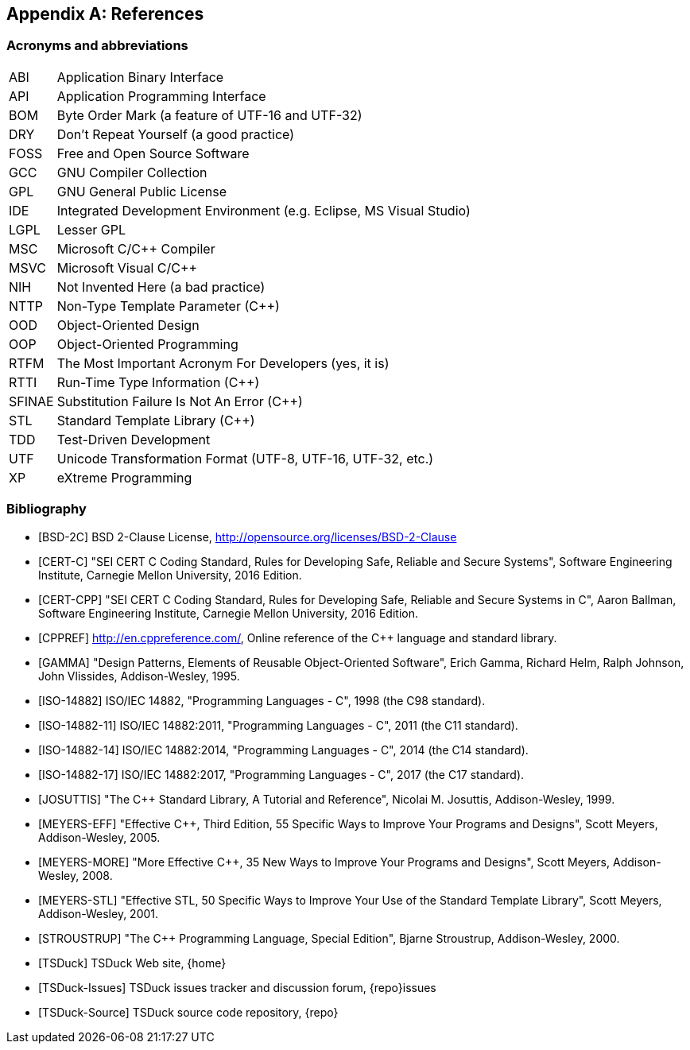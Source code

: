//----------------------------------------------------------------------------
//
// TSDuck - The MPEG Transport Stream Toolkit
// Copyright (c) 2005-2024, Thierry Lelegard
// BSD-2-Clause license, see LICENSE.txt file or https://tsduck.io/license
//
//----------------------------------------------------------------------------

[#chap-references]
[appendix]
== References

[#acronyms]
=== Acronyms and abbreviations

[.compact-table]
[cols="<1,<1",frame=none,grid=none,stripes=none,options="autowidth,noheader"]
|===
|ABI |Application Binary Interface
|API |Application Programming Interface
|BOM |Byte Order Mark (a feature of UTF-16 and UTF-32)
|DRY |Don't Repeat Yourself (a good practice)
|FOSS |Free and Open Source Software
|GCC |GNU Compiler Collection
|GPL |GNU General Public License
|IDE |Integrated Development Environment (e.g. Eclipse, MS Visual Studio)
|LGPL |Lesser GPL
|MSC |Microsoft C/C++ Compiler
|MSVC |Microsoft Visual C/C++
|NIH |Not Invented Here (a bad practice)
|NTTP |Non-Type Template Parameter (C++)
|OOD |Object-Oriented Design
|OOP |Object-Oriented Programming
|RTFM |The Most Important Acronym For Developers (yes, it is)
|RTTI |Run-Time Type Information (C++)
|SFINAE |Substitution Failure Is Not An Error (C++)
|STL |Standard Template Library (C++)
|TDD |Test-Driven Development
|UTF |Unicode Transformation Format (UTF-8, UTF-16, UTF-32, etc.)
|XP |eXtreme Programming
|===

[#bibliography]
[bibliography]
=== Bibliography

* [[[BSD-2C]]] BSD 2-Clause License, http://opensource.org/licenses/BSD-2-Clause
* [[[CERT-C]]] "SEI CERT C Coding Standard, Rules for Developing Safe, Reliable and Secure Systems",
  Software Engineering Institute, Carnegie Mellon University, 2016 Edition.
* [[[CERT-CPP]]] "SEI CERT C++ Coding Standard, Rules for Developing Safe, Reliable and Secure Systems in C++",
  Aaron Ballman, Software Engineering Institute, Carnegie Mellon University, 2016 Edition.
* [[[CPPREF]]] http://en.cppreference.com/, Online reference of the C++ language and standard library.
* [[[GAMMA]]] "Design Patterns, Elements of Reusable Object-Oriented Software",
  Erich Gamma, Richard Helm, Ralph Johnson, John Vlissides, Addison-Wesley, 1995.
* [[[ISO-14882]]] ISO/IEC 14882, "Programming Languages - C++", 1998 (the C++98 standard).
* [[[ISO-14882-11]]] ISO/IEC 14882:2011, "Programming Languages - C++", 2011 (the C++11 standard).
* [[[ISO-14882-14]]] ISO/IEC 14882:2014, "Programming Languages - C++", 2014 (the C++14 standard).
* [[[ISO-14882-17]]] ISO/IEC 14882:2017, "Programming Languages - C++", 2017 (the C++17 standard).
* [[[JOSUTTIS]]] "The C++ Standard Library, A Tutorial and Reference", Nicolai M. Josuttis, Addison-Wesley, 1999.
* [[[MEYERS-EFF]]] "Effective C++, Third Edition, 55 Specific Ways to Improve Your Programs and Designs",
  Scott Meyers, Addison-Wesley, 2005.
* [[[MEYERS-MORE]]] "More Effective C++, 35 New Ways to Improve Your Programs and Designs",
  Scott Meyers, Addison-Wesley, 2008.
* [[[MEYERS-STL]]] "Effective STL, 50 Specific Ways to Improve Your Use of the Standard Template Library",
  Scott Meyers, Addison-Wesley, 2001.
* [[[STROUSTRUP]]] "The C++ Programming Language, Special Edition", Bjarne Stroustrup, Addison-Wesley, 2000.
* [[[TSDuck]]] TSDuck Web site, {home}
* [[[TSDuck-Issues]]] TSDuck issues tracker and discussion forum, {repo}issues
* [[[TSDuck-Source]]] TSDuck source code repository, {repo}
